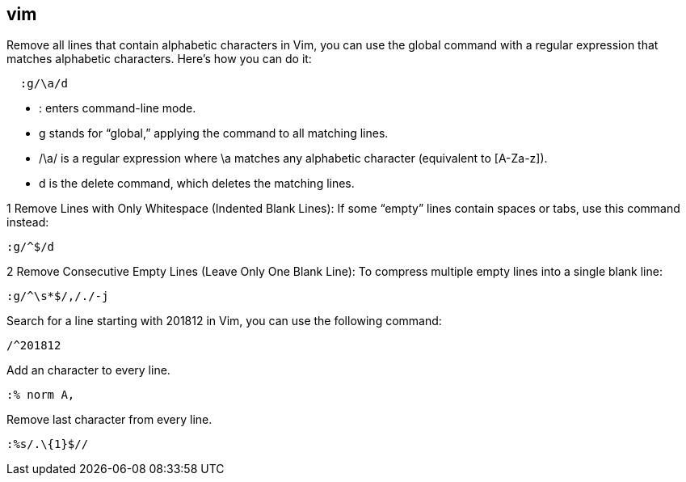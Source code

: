 ## vim

Remove all lines that contain alphabetic characters in Vim, you can use the global command with a regular expression that matches alphabetic characters. Here’s how you can do it: 

```vim
  :g/\a/d
```

•	: enters command-line mode.
•	g stands for “global,” applying the command to all matching lines.
•	/\a/ is a regular expression where \a matches any alphabetic character (equivalent to [A-Za-z]).
•	d is the delete command, which deletes the matching lines.


1	Remove Lines with Only Whitespace (Indented Blank Lines):
If some “empty” lines contain spaces or tabs, use this command instead:

```vim
:g/^$/d
```

2	Remove Consecutive Empty Lines (Leave Only One Blank Line):
To compress multiple empty lines into a single blank line:

```vim
:g/^\s*$/,/./-j
```

Search for a line starting with 201812 in Vim, you can use the following command:
  
```vim
/^201812
```

Add an character to every line.

```vim
:% norm A,
```

Remove last character from every line.

```vim
:%s/.\{1}$//
```
